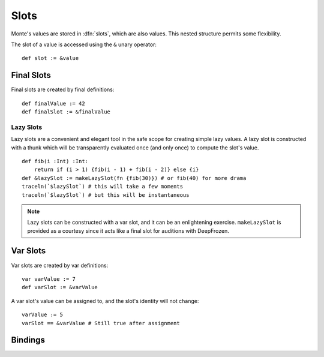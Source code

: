 .. _slots:
.. index:: slot, slot object

=====
Slots
=====

Monte's values are stored in :dfn:`slots`, which are also values. This nested
structure permits some flexibility.

The slot of a value is accessed using the ``&`` unary operator::

    def slot := &value

Final Slots
===========

Final slots are created by final definitions::

    def finalValue := 42
    def finalSlot := &finalValue

Lazy Slots
----------

Lazy slots are a convenient and elegant tool in the safe scope for creating
simple lazy values. A lazy slot is constructed with a thunk which will be
transparently evaluated once (and only once) to compute the slot's value.

::

    def fib(i :Int) :Int:
        return if (i > 1) {fib(i - 1) + fib(i - 2)} else {i}
    def &lazySlot := makeLazySlot(fn {fib(30)}) # or fib(40) for more drama
    traceln(`$lazySlot`) # this will take a few moments
    traceln(`$lazySlot`) # but this will be instantaneous

.. note::
    Lazy slots can be constructed with a var slot, and it can be an
    enlightening exercise. ``makeLazySlot`` is provided as a courtesy since it
    acts like a final slot for auditions with DeepFrozen.

Var Slots
=========

Var slots are created by var definitions::

    var varValue := 7
    def varSlot := &varValue

A var slot's value can be assigned to, and the slot's identity will not
change::

    varValue := 5
    varSlot == &varValue # Still true after assignment

.. _bindings:

Bindings
========

.. todo:: discuss bindings. Expand this section to "slots and
          bindings"? or discuss bindings under auditors?
